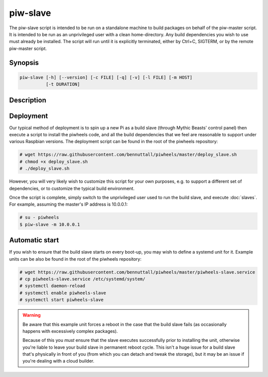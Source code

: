 =========
piw-slave
=========

The piw-slave script is intended to be run on a standalone machine to build
packages on behalf of the piw-master script. It is intended to be run as an
unprivileged user with a clean home-directory. Any build dependencies you wish
to use must already be installed. The script will run until it is explicitly
terminated, either by Ctrl+C, SIGTERM, or by the remote piw-master script.


Synopsis
========

.. code-block:: text

    piw-slave [-h] [--version] [-c FILE] [-q] [-v] [-l FILE] [-m HOST]
              [-t DURATION]


Description
===========

.. program:: piw-slave

.. option:: -h, --help

    Show this help message and exit

.. option:: --version

    Show program's version number and exit

.. option:: -c FILE, --configuration FILE

    Specify a configuration file to load

.. option:: -q, --quiet

    Produce less console output

.. option:: -v, --verbose

    Produce more console output

.. option:: -l FILE, --log-file FILE

    Log messages to the specified file

.. option:: -m HOST, --master HOST

    The IP address or hostname of the master server (default: localhost)

.. option:: -t DURATION, --timeout DURATION

    The time to wait before assuming a build has failed (default: 3h)


Deployment
==========

Our typical method of deployment is to spin up a new Pi as a build slave
(through Mythic Beasts' control panel) then execute a script to install the
piwheels code, and all the build dependencies that we feel are reasonable to
support under various Raspbian versions. The deployment script can be found
in the root of the piwheels repository:

.. code-block:: console

    # wget https://raw.githubusercontent.com/bennuttall/piwheels/master/deploy_slave.sh
    # chmod +x deploy_slave.sh
    # ./deploy_slave.sh

However, you will very likely wish to customize this script for your own
purposes, e.g. to support a different set of dependencies, or to customize the
typical build environment.

Once the script is complete, simply switch to the unprivileged user used to
run the build slave, and execute :doc:`slaves`. For example, assuming the
master's IP address is 10.0.0.1:

.. code-block:: console

    # su - piwheels
    $ piw-slave -m 10.0.0.1


Automatic start
===============

If you wish to ensure that the build slave starts on every boot-up, you may
wish to define a systemd unit for it. Example units can be also be found in
the root of the piwheels repository:

.. code-block:: console

    # wget https://raw.githubusercontent.com/bennuttall/piwheels/master/piwheels-slave.service
    # cp piwheels-slave.service /etc/systemd/system/
    # systemctl daemon-reload
    # systemctl enable piwheels-slave
    # systemctl start piwheels-slave

.. warning::

    Be aware that this example unit forces a reboot in the case that the build
    slave fails (as occasionally happens with excessively complex packages).

    Because of this you *must* ensure that the slave executes successfully
    prior to installing the unit, otherwise you're liable to leave your build
    slave in permanent reboot cycle. This isn't a huge issue for a build slave
    that's physically in front of you (from which you can detach and tweak the
    storage), but it may be an issue if you're dealing with a cloud builder.
